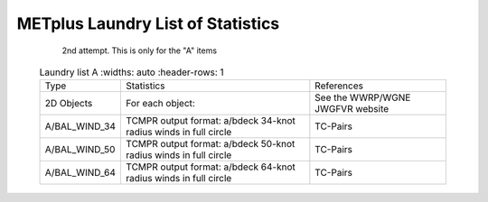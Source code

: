**********************************
METplus Laundry List of Statistics
**********************************


   2nd attempt.  This is only for the "A" items

 .. list-table:: Laundry list A
    :widths: auto
    :header-rows: 1

  * - Type
    - Statistics
    - References
  * - 2D Objects
    - For each object:
    - See the WWRP/WGNE JWGFVR website
  * - A/BAL_WIND_34
    - TCMPR output format: a/bdeck 34-knot radius winds in full circle
    - TC-Pairs
  * - A/BAL_WIND_50
    - TCMPR output format: a/bdeck 50-knot radius winds in full circle
    - TC-Pairs
  * - A/BAL_WIND_64
    - TCMPR output format: a/bdeck 64-knot radius winds in full circle
    - TC-Pairs

